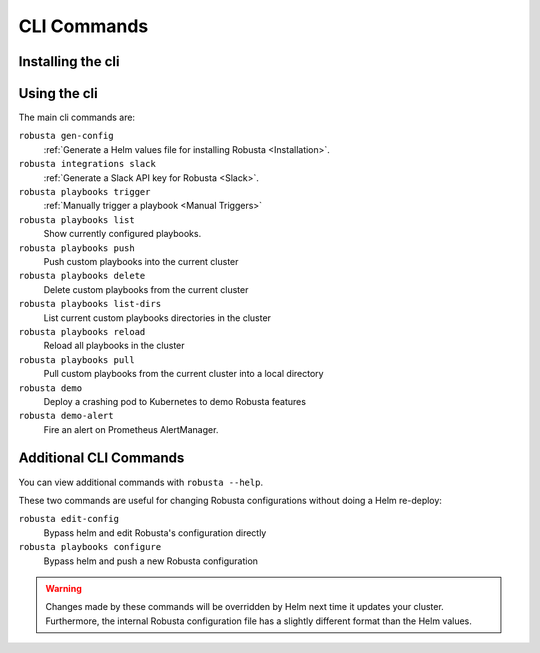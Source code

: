 
CLI Commands
##############################

Installing the cli
---------------------
.. tab-set::

    .. tab-item:: PIP
        :name: pip-cli-tab

        .. code-block:: bash
            :name: pip

            pip install -U robusta-cli --no-cache

        .. admonition:: Common Errors
            :class: warning

            * Python 3.7 or higher is required
            * If you are using a system such as macOS that includes both Python 2 and Python 3, run pip3 instead of pip.
            * Errors about *tiller* mean you are running Helm 2, not Helm 3

    .. tab-item:: Docker
        :name: docker-cli-tab

        For **Windows** please use `WSL <https://docs.microsoft.com/en-us/windows/wsl/install>`_.

        * Download robusta script and give it executable permissions:

        .. code-block:: bash
            :name: cb-docker-cli-download-cli-page

            curl -fsSL -o robusta https://docs.robusta.dev/master/_static/robusta
            chmod +x robusta

        * Use the script, for example:

        .. code-block:: bash
            :name: cb-docker-cli-example-cli-page

            ./robusta version

        * In order to upgrade the cli run:

        .. code-block:: bash
            :name: cb-docker-cli-upgrade-cli-page

            ./robusta upgrade-cli

        .. admonition:: Common Errors
            :class: warning

            * Docker daemon is required. 

Using the cli
---------------------
The main cli commands are:

``robusta gen-config``
    :ref:`Generate a Helm values file for installing Robusta <Installation>`.

``robusta integrations slack``
    :ref:`Generate a Slack API key for Robusta <Slack>`.

``robusta playbooks trigger``
    :ref:`Manually trigger a playbook <Manual Triggers>`

``robusta playbooks list``
    Show currently configured playbooks.

``robusta playbooks push``
    Push custom playbooks into the current cluster

``robusta playbooks delete``
    Delete custom playbooks from the current cluster

``robusta playbooks list-dirs``
    List current custom playbooks directories in the cluster

``robusta playbooks reload``
    Reload all playbooks in the cluster

``robusta playbooks pull``
    Pull custom playbooks from the current cluster into a local directory

``robusta demo``
    Deploy a crashing pod to Kubernetes to demo Robusta features

``robusta demo-alert``
    Fire an alert on Prometheus AlertManager.

Additional CLI Commands
---------------------------

You can view additional commands with ``robusta --help``.

These two commands are useful for changing Robusta configurations without doing a Helm re-deploy:

``robusta edit-config``
    Bypass helm and edit Robusta's configuration directly

``robusta playbooks configure``
    Bypass helm and push a new Robusta configuration

.. warning:: Changes made by these commands will be overridden by Helm next time it updates your cluster. Furthermore, the internal Robusta configuration file has a slightly different format than the Helm values.

